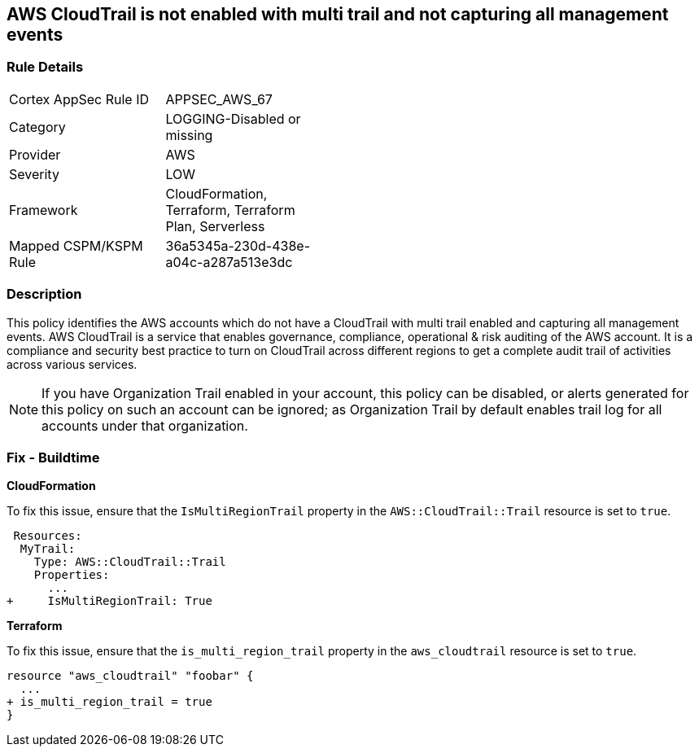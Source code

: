 == AWS CloudTrail is not enabled with multi trail and not capturing all management events


=== Rule Details

[width=45%]
|===
|Cortex AppSec Rule ID |APPSEC_AWS_67
|Category |LOGGING-Disabled or missing
|Provider |AWS
|Severity |LOW
|Framework |CloudFormation, Terraform, Terraform Plan, Serverless
|Mapped CSPM/KSPM Rule |36a5345a-230d-438e-a04c-a287a513e3dc
|===


=== Description 

This policy identifies the AWS accounts which do not have a CloudTrail with multi trail enabled and capturing all management events. AWS CloudTrail is a service that enables governance, compliance, operational & risk auditing of the AWS account. It is a compliance and security best practice to turn on CloudTrail across different regions to get a complete audit trail of activities across various services.

NOTE: If you have Organization Trail enabled in your account, this policy can be disabled, or alerts generated for this policy on such an account can be ignored; as Organization Trail by default enables trail log for all accounts under that organization.

=== Fix - Buildtime


*CloudFormation* 


To fix this issue, ensure that the `IsMultiRegionTrail` property in the `AWS::CloudTrail::Trail` resource is set to `true`.


[source,yaml]
----
 Resources: 
  MyTrail:
    Type: AWS::CloudTrail::Trail
    Properties: 
      ...
+     IsMultiRegionTrail: True
----

*Terraform* 


To fix this issue, ensure that the `is_multi_region_trail` property in the `aws_cloudtrail` resource is set to `true`.


[source,go]
----
resource "aws_cloudtrail" "foobar" {
  ...
+ is_multi_region_trail = true
}
----
